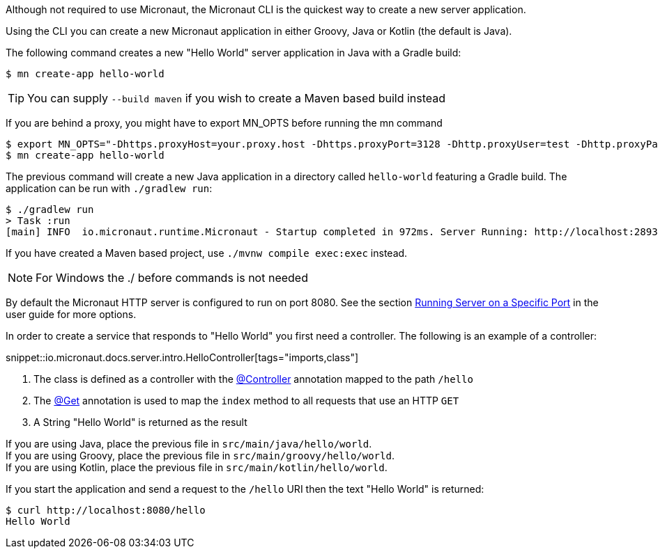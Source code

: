 Although not required to use Micronaut, the Micronaut CLI is the quickest way to create a new server application.

Using the CLI you can create a new Micronaut application in either Groovy, Java or Kotlin (the default is Java).

The following command creates a new "Hello World" server application in Java with a Gradle build:

[source,bash]
----
$ mn create-app hello-world
----

TIP: You can supply `--build maven` if you wish to create a Maven based build instead

If you are behind a proxy, you might have to export MN_OPTS before running the mn command

[source,bash]
----
$ export MN_OPTS="-Dhttps.proxyHost=your.proxy.host -Dhttps.proxyPort=3128 -Dhttp.proxyUser=test -Dhttp.proxyPassword=test"
$ mn create-app hello-world
----

The previous command will create a new Java application in a directory called `hello-world` featuring a Gradle build. The application can be run with `./gradlew run`:

[source,bash]
----
$ ./gradlew run
> Task :run
[main] INFO  io.micronaut.runtime.Micronaut - Startup completed in 972ms. Server Running: http://localhost:28933
----

If you have created a Maven based project, use `./mvnw compile exec:exec` instead.

NOTE: For Windows the ./ before commands is not needed

By default the Micronaut HTTP server is configured to run on port 8080. See the section <<runningSpecificPort, Running Server on a Specific Port>> in the user guide for more options.

In order to create a service that responds to "Hello World" you first need a controller. The following is an example of a controller:

snippet::io.micronaut.docs.server.intro.HelloController[tags="imports,class"]

<1> The class is defined as a controller with the link:{api}/io/micronaut/http/annotation/Controller.html[@Controller] annotation mapped to the path `/hello`
<2> The link:{api}/io/micronaut/http/annotation/Get.html[@Get] annotation is used to map the `index` method to all requests that use an HTTP `GET`
<3> A String "Hello World" is returned as the result

[%hardbreaks]
If you are using Java, place the previous file in `src/main/java/hello/world`.
If you are using Groovy, place the previous file in `src/main/groovy/hello/world`.
If you are using Kotlin, place the previous file in `src/main/kotlin/hello/world`.

If you start the application and send a request to the `/hello` URI then the text "Hello World" is returned:

[source,bash]
----
$ curl http://localhost:8080/hello
Hello World
----
